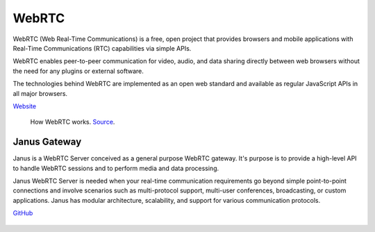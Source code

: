 ======
WebRTC
======
WebRTC (Web Real-Time Communications) is a free, open project that provides browsers and mobile applications with Real-Time Communications (RTC) capabilities 
via simple APIs.

WebRTC enables peer-to-peer communication for video, audio, and data sharing directly between web browsers without the need 
for any plugins or external software.

The technologies behind WebRTC are implemented as an open web standard and available as regular JavaScript APIs in all major browsers.

`Website <https://webrtc.org/>`_

.. figure:: images/webrtc.png
   :width: 450px
   :alt: How WebRTC works
   
   How WebRTC works. `Source <https://www.techtarget.com/searchunifiedcommunications/definition/WebRTC-Web-Real-Time-Communications>`_.


Janus Gateway
=============
Janus is a WebRTC Server conceived as a general purpose WebRTC gateway.
It's purpose is to provide a high-level API to handle WebRTC sessions and to perform media and data processing.

Janus WebRTC Server is needed when your real-time communication requirements go beyond simple point-to-point connections and 
involve scenarios such as multi-protocol support, multi-user conferences, broadcasting, or custom applications. 
Janus has modular architecture, scalability, and support for various communication protocols.

`GitHub <https://github.com/meetecho/janus-gateway>`_

.. figure:: images/janus_architecture_video_room.png
   :width: 450px
   :alt: Janus WebRTC Server Architecture
   
   Janus WebRTC Server Architecture. `Source <https://webrtc.ventures/2020/12/janus-webrtc-media-server-video-conference-app/>`_.